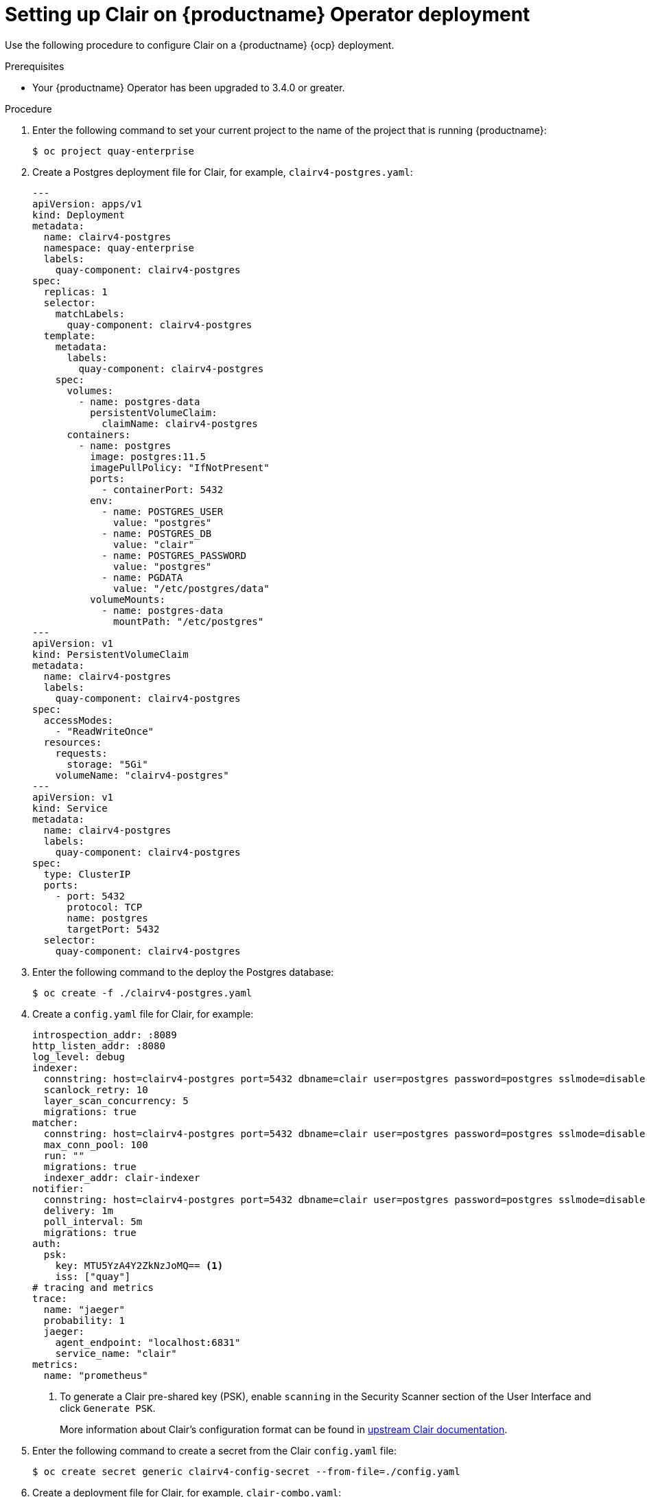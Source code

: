 // Module included in the following assemblies:
//
// clair/master.adoc

:_content-type: PROCEDURE
[id="manually-deploy-clair-ocp"]
= Setting up Clair on {productname} Operator deployment

Use the following procedure to configure Clair on a {productname} {ocp} deployment.

.Prerequisites

* Your {productname} Operator has been upgraded to 3.4.0 or greater.

.Procedure

. Enter the following command to set your current project to the name of the project that is running {productname}:
+
[source,terminal]
----
$ oc project quay-enterprise
----

. Create a Postgres deployment file for Clair, for example, `clairv4-postgres.yaml`:
+
[source,yaml]
----
---
apiVersion: apps/v1
kind: Deployment
metadata:
  name: clairv4-postgres
  namespace: quay-enterprise
  labels:
    quay-component: clairv4-postgres
spec:
  replicas: 1
  selector:
    matchLabels:
      quay-component: clairv4-postgres
  template:
    metadata:
      labels:
        quay-component: clairv4-postgres
    spec:
      volumes:
        - name: postgres-data
          persistentVolumeClaim:
            claimName: clairv4-postgres
      containers:
        - name: postgres
          image: postgres:11.5
          imagePullPolicy: "IfNotPresent"
          ports:
            - containerPort: 5432
          env:
            - name: POSTGRES_USER
              value: "postgres"
            - name: POSTGRES_DB
              value: "clair"
            - name: POSTGRES_PASSWORD
              value: "postgres"
            - name: PGDATA
              value: "/etc/postgres/data"
          volumeMounts:
            - name: postgres-data
              mountPath: "/etc/postgres"
---
apiVersion: v1
kind: PersistentVolumeClaim
metadata:
  name: clairv4-postgres
  labels:
    quay-component: clairv4-postgres
spec:
  accessModes:
    - "ReadWriteOnce"
  resources:
    requests:
      storage: "5Gi"
    volumeName: "clairv4-postgres"
---
apiVersion: v1
kind: Service
metadata:
  name: clairv4-postgres
  labels:
    quay-component: clairv4-postgres
spec:
  type: ClusterIP
  ports:
    - port: 5432
      protocol: TCP
      name: postgres
      targetPort: 5432
  selector:
    quay-component: clairv4-postgres
----

. Enter the following command to the deploy the Postgres database:
+
[source,terminal]
----
$ oc create -f ./clairv4-postgres.yaml
----

. Create a `config.yaml` file for Clair, for example:
+
[source,yaml]
----
introspection_addr: :8089
http_listen_addr: :8080
log_level: debug
indexer:
  connstring: host=clairv4-postgres port=5432 dbname=clair user=postgres password=postgres sslmode=disable
  scanlock_retry: 10
  layer_scan_concurrency: 5
  migrations: true
matcher:
  connstring: host=clairv4-postgres port=5432 dbname=clair user=postgres password=postgres sslmode=disable
  max_conn_pool: 100
  run: ""
  migrations: true
  indexer_addr: clair-indexer
notifier:
  connstring: host=clairv4-postgres port=5432 dbname=clair user=postgres password=postgres sslmode=disable
  delivery: 1m
  poll_interval: 5m
  migrations: true
auth:
  psk:
    key: MTU5YzA4Y2ZkNzJoMQ== <1>
    iss: ["quay"]
# tracing and metrics
trace:
  name: "jaeger"
  probability: 1
  jaeger:
    agent_endpoint: "localhost:6831"
    service_name: "clair"
metrics:
  name: "prometheus"
----
<1> To generate a Clair pre-shared key (PSK), enable `scanning` in the Security Scanner section of the User Interface and click `Generate PSK`.
+
More information about Clair's configuration format can be found in link:https://quay.github.io/clair/reference/config.html[upstream Clair documentation].

. Enter the following command to create a secret from the Clair `config.yaml` file:
+
----
$ oc create secret generic clairv4-config-secret --from-file=./config.yaml
----

. Create a deployment file for Clair, for example, `clair-combo.yaml`:
+
[source,yaml,subs="verbatim,attributes"]
----
---
apiVersion: extensions/v1beta1
kind: Deployment
metadata:
  labels:
    quay-component: clair-combo
  name: clair-combo
spec:
  replicas: 1
  selector:
    matchLabels:
      quay-component: clair-combo
  template:
    metadata:
      labels:
        quay-component: clair-combo
    spec:
      containers:
        - image: {productrepo}/{clairimage}:{productminv}  <1>
          imagePullPolicy: IfNotPresent
          name: clair-combo
          env:
            - name: CLAIR_CONF
              value: /clair/config.yaml
            - name: CLAIR_MODE
              value: combo
          ports:
            - containerPort: 8080
              name: clair-http
              protocol: TCP
            - containerPort: 8089
              name: clair-intro
              protocol: TCP
          volumeMounts:
            - mountPath: /clair/
              name: config
      imagePullSecrets:
        - name: redhat-pull-secret
      restartPolicy: Always
      volumes:
        - name: config
          secret:
            secretName: clairv4-config-secret
---
apiVersion: v1
kind: Service
metadata:
  name: clairv4 <2>
  labels:
    quay-component: clair-combo
spec:
  ports:
    - name: clair-http
      port: 80
      protocol: TCP
      targetPort: 8080
    - name: clair-introspection
      port: 8089
      protocol: TCP
      targetPort: 8089
  selector:
    quay-component: clair-combo
  type: ClusterIP
----
<1> Use the latest Clair image name and version.
<2> With the `Service` set to `clairv4`, the scanner endpoint for Clair v4 is entered into the {productname} `config.yaml` file in the `SECURITY_SCANNER_V4_ENDPOINT` as `\http://clairv4`.

. Enter the following command to create the Clair deployment:
+
----
$ oc create -f ./clair-combo.yaml
----

. Add the following entries to your `config.yaml` file for your {productname} deployment.
+
[source,yaml]
----
FEATURE_SECURITY_NOTIFICATIONS: true
FEATURE_SECURITY_SCANNER: true
SECURITY_SCANNER_V4_ENDPOINT: http://clairv4 <1>
----
<1> Obtained by the credentials included in your Clair deployment file.

. Enter the following command to delete the original configuration secret for your `quay-enterprise` project:
+
[source,terminal]
----
$ oc delete secret quay-enterprise-config-secret
----

. Deploy the modified `config.yaml` to the secret containing that file:
+
[source,terminal]
----
$ oc create secret generic quay-enterprise-config-secret --from-file=./config.yaml
----

. Restart your {productname} pods.
+
[NOTE]
====
Deleting the `quay-app` pods causes pods with the updated configuration to be deployed.
====